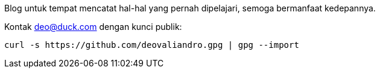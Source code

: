 :page-title: hola 👋
:page-layout: dashboard

Blog untuk tempat mencatat hal-hal yang pernah dipelajari, semoga bermanfaat
kedepannya.

Kontak deo@duck.com dengan kunci publik:

[source, bash]
curl -s https://github.com/deovaliandro.gpg | gpg --import